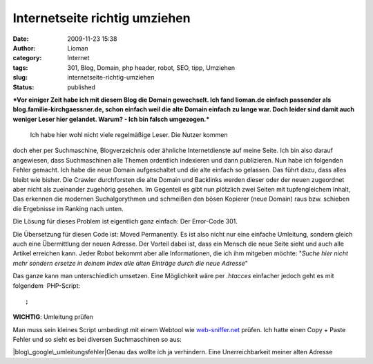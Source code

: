 Internetseite richtig umziehen
##############################
:date: 2009-11-23 15:38
:author: Lioman
:category: Internet
:tags: 301, Blog, Domain, php header, robot, SEO, tipp, Umziehen
:slug: internetseite-richtig-umziehen
:status: published

***Vor einiger Zeit habe ich mit diesem Blog die Domain gewechselt. Ich
fand lioman.de einfach passender als blog.familie-kirchgaessner.de,
schon einfach weil die alte Domain einfach zu lange war. Doch leider
sind damit auch weniger Leser hier gelandet. Warum? - Ich bin falsch
umgezogen.***

 Ich habe hier wohl nicht viele regelmäßige Leser. Die Nutzer kommen
doch eher per Suchmaschine, Blogverzeichnis oder ähnliche
Internetdienste auf meine Seite. Ich bin also darauf angewiesen, dass
Suchmaschinen alle Themen ordentlich indexieren und dann publizieren.
Nun habe ich folgenden Fehler gemacht. Ich habe die neue Domain
aufgeschaltet und die alte einfach so gelassen. Das führt dazu, dass
alles bleibt wie bisher. Die Crawler durchforsten die alte Domain und
Backlinks werden dieser oder der neuen zugeordnet aber nicht als
zueinander zugehörig gesehen. Im Gegenteil es gibt nun plötzlich zwei
Seiten mit tupfengleichem Inhalt, Das erkennen die modernen
Suchalgorythmen und schmeißen den bösen Kopierer (neue Domain) raus bzw.
schieben die Ergebnisse im Ranking nach unten.

.. raw:: html

   </p>

Die Lösung für dieses Problem ist eigentlich ganz einfach: Der
Error-Code 301.

Die Übersetzung für diesen Code ist: Moved Permanently. Es ist also
nicht nur eine einfache Umleitung, sondern gleich auch eine Übermittlung
der neuen Adresse. Der Vorteil dabei ist, dass ein Mensch die neue Seite
sieht und auch alle Artikel erreichen kann. Jeder Robot bekommt aber
alle Informationen, die ich ihm mitgeben möchte: "*Suche hier nicht mehr
sondern ersetze in deinem Index alle alten Einträge durch die neue
Adresse*"

Das ganze kann man unterschiedlich umsetzen. Eine Möglichkeit wäre per
*.htacces* einfacher jedoch geht es mit folgendem  PHP-Script:

::


    ;

.. raw:: html

   </p>

**WICHTIG**: Umleitung prüfen

Man muss sein kleines Script umbedingt mit einem Webtool wie
`web-sniffer.net <http://web-sniffer.net/>`__ prüfen. Ich hatte einen
Copy + Paste Fehler und so sieht es bei diversen Suchmaschinen so aus:

|blog\_google\_umleitungsfehler|\ Genau das wollte ich ja verhindern.
Eine Unerreichbarkeit meiner alten Adresse

.. |blog\_google\_umleitungsfehler| image:: images/blog_google_umleitungsfehler.png
   :class: aligncenter size-full wp-image-1128
   :width: 552px
   :height: 75px
   :target: images/blog_google_umleitungsfehler.png
